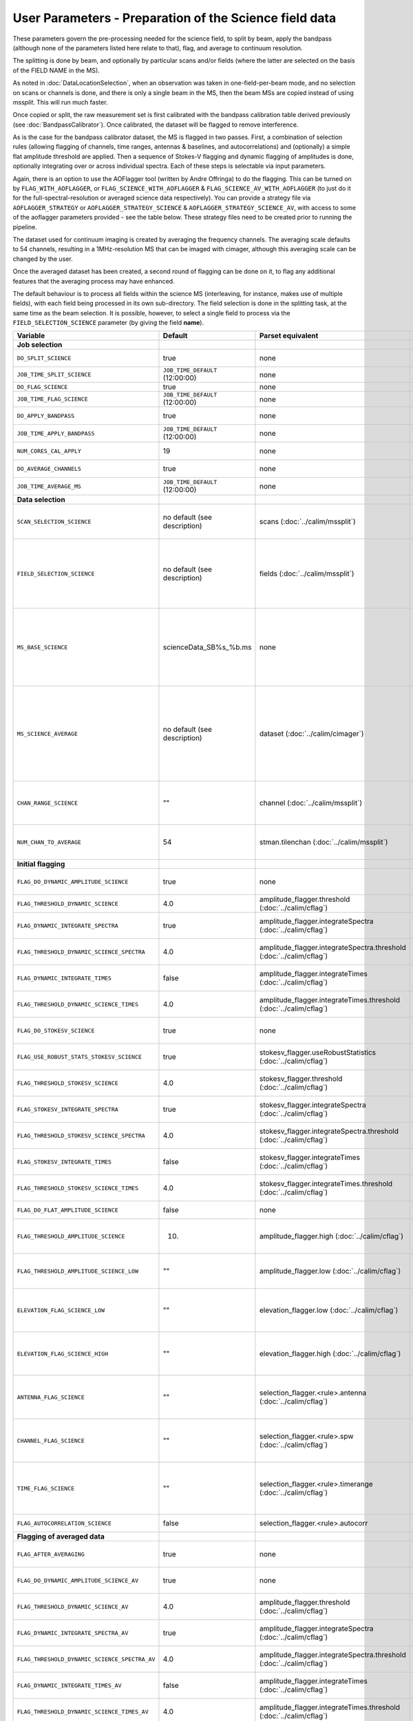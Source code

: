 User Parameters - Preparation of the Science field data
=======================================================

These parameters govern the pre-processing needed for the science
field, to split by beam, apply the bandpass (although none of
the parameters listed here relate to that), flag, and average to
continuum resolution.

The splitting is done by beam, and optionally by particular scans
and/or fields (where the latter are selected on the basis of the FIELD
NAME in the MS).

As noted in :doc:`DataLocationSelection`, when an observation was
taken in one-field-per-beam mode, and no selection on scans or
channels is done, and there is only a single beam in the MS, then the
beam MSs are copied instead of using *mssplit*. This will run much
faster.

Once copied or split, the raw measurement set is first calibrated with
the bandpass calibration table derived previously (see
:doc:`BandpassCalibrator`). Once calibrated, the dataset will be
flagged to remove interference.

As is the case for the bandpass calibrator dataset, the MS is flagged in two
passes. First, a combination of selection rules (allowing flagging of
channels, time ranges, antennas & baselines, and autocorrelations) and (optionally)
a simple flat amplitude threshold are applied. Then a sequence of
Stokes-V flagging and dynamic flagging of amplitudes is done,
optionally integrating over or across individual spectra. Each of
these steps is selectable via input parameters.

Again, there is an option to use the
AOFlagger tool (written by Andre Offringa) to do the flagging. This
can be turned on by ``FLAG_WITH_AOFLAGGER``, or
``FLAG_SCIENCE_WITH_AOFLAGGER`` & ``FLAG_SCIENCE_AV_WITH_AOFLAGGER``
(to just do it for the full-spectral-resolution or averaged science
data respectively). You can provide a strategy file via
``AOFLAGGER_STRATEGY`` or ``AOFLAGGER_STRATEGY_SCIENCE`` &
``AOFLAGGER_STRATEGY_SCIENCE_AV``, with access to some of the
aoflagger parameters provided - see the table below. These strategy
files need to be created prior to running the pipeline.

The dataset used for continuum imaging is created by averaging the
frequency channels. The averaging scale defaults to 54 channels, resulting in a
1MHz-resolution MS that can be imaged with cimager, although this
averaging scale can be changed by the user.

Once the averaged dataset has been created, a second round of flagging
can be done on it, to flag any additional features that the averaging
process may have enhanced.

The default behaviour is to process all fields within the science MS
(interleaving, for instance, makes use of multiple fields), with each
field being processed in its own sub-directory. The field selection is
done in the splitting task, at the same time as the beam selection. It
is possible, however, to select a single field to process via the
``FIELD_SELECTION_SCIENCE`` parameter (by giving the field **name**). 


+-----------------------------------------------+---------------------------------+-------------------------------------------------+-----------------------------------------------------------------------+
| Variable                                      | Default                         | Parset equivalent                               | Description                                                           |
+===============================================+=================================+=================================================+=======================================================================+
| **Job selection**                             |                                 |                                                 |                                                                       |
+-----------------------------------------------+---------------------------------+-------------------------------------------------+-----------------------------------------------------------------------+
| ``DO_SPLIT_SCIENCE``                          | true                            | none                                            | Whether to split out the given beam from the science MS               |
+-----------------------------------------------+---------------------------------+-------------------------------------------------+-----------------------------------------------------------------------+
| ``JOB_TIME_SPLIT_SCIENCE``                    | ``JOB_TIME_DEFAULT`` (12:00:00) | none                                            | Time request for splitting the science MS                             |
+-----------------------------------------------+---------------------------------+-------------------------------------------------+-----------------------------------------------------------------------+
| ``DO_FLAG_SCIENCE``                           | true                            | none                                            | Whether to flag the (splitted) science MS                             |
+-----------------------------------------------+---------------------------------+-------------------------------------------------+-----------------------------------------------------------------------+
| ``JOB_TIME_FLAG_SCIENCE``                     | ``JOB_TIME_DEFAULT`` (12:00:00) | none                                            | Time request for flagging the science MS                              |
+-----------------------------------------------+---------------------------------+-------------------------------------------------+-----------------------------------------------------------------------+
| ``DO_APPLY_BANDPASS``                         | true                            | none                                            | Whether to apply the bandpass calibration to the science              |
|                                               |                                 |                                                 | observation                                                           |
+-----------------------------------------------+---------------------------------+-------------------------------------------------+-----------------------------------------------------------------------+
| ``JOB_TIME_APPLY_BANDPASS``                   | ``JOB_TIME_DEFAULT`` (12:00:00) | none                                            | Time request for applying the bandpass to the science data            |
+-----------------------------------------------+---------------------------------+-------------------------------------------------+-----------------------------------------------------------------------+
| ``NUM_CORES_CAL_APPLY``                       | 19                              | none                                            | Number of cores for the job to apply the bandpass to the science data.|
+-----------------------------------------------+---------------------------------+-------------------------------------------------+-----------------------------------------------------------------------+
| ``DO_AVERAGE_CHANNELS``                       | true                            | none                                            | Whether to average the science MS to continuum resolution             |
+-----------------------------------------------+---------------------------------+-------------------------------------------------+-----------------------------------------------------------------------+
| ``JOB_TIME_AVERAGE_MS``                       | ``JOB_TIME_DEFAULT`` (12:00:00) | none                                            | Time request for averaging the channels of the science data           |
+-----------------------------------------------+---------------------------------+-------------------------------------------------+-----------------------------------------------------------------------+
| **Data selection**                            |                                 |                                                 |                                                                       |
+-----------------------------------------------+---------------------------------+-------------------------------------------------+-----------------------------------------------------------------------+
| ``SCAN_SELECTION_SCIENCE``                    |  no default (see description)   | scans (:doc:`../calim/mssplit`)                 | This allows selection of particular scans from the science            |
|                                               |                                 |                                                 | observation. If not provided, no scan selection is done (all scans are|
|                                               |                                 |                                                 | included in the output MS).                                           |
+-----------------------------------------------+---------------------------------+-------------------------------------------------+-----------------------------------------------------------------------+
| ``FIELD_SELECTION_SCIENCE``                   |  no default (see description)   | fields (:doc:`../calim/mssplit`)                | This allows selection of particular FIELD NAMEs from the science      |
|                                               |                                 |                                                 | observation. If not provided, all fields are done. The value must be  |
|                                               |                                 |                                                 | just the field name - not surrounded by square brackets (which is a   |
|                                               |                                 |                                                 | possible format for mssplit.fields). This is because the value iwll be|
|                                               |                                 |                                                 | matched to field names from the measurement set.                      |
+-----------------------------------------------+---------------------------------+-------------------------------------------------+-----------------------------------------------------------------------+
| ``MS_BASE_SCIENCE``                           |     scienceData_SB%s_%b.ms      | none                                            | Base name for the science observation measurement set after           |
|                                               |                                 |                                                 | splitting. The wildcard %b will be replaced by the string             |
|                                               |                                 |                                                 | "FIELD_beamBB", where FIELD represents the FIELD id, and BB the       |
|                                               |                                 |                                                 | (zero-based) beam number (scienceData_SB1234_LMC_beam00.ms etc), and  |
|                                               |                                 |                                                 | the %s will be replaced by the scheduling block ID.                   |
+-----------------------------------------------+---------------------------------+-------------------------------------------------+-----------------------------------------------------------------------+
| ``MS_SCIENCE_AVERAGE``                        |  no default (see description)   | dataset (:doc:`../calim/cimager`)               | The name of the averaged measurement set that will be                 |
|                                               |                                 |                                                 | imaged by the continuum imager. Provide this if you want              |
|                                               |                                 |                                                 | to skip the bandpass calibration and averaging steps                  |
|                                               |                                 |                                                 | (perhaps you've already done them). The wildcard %b, if               |
|                                               |                                 |                                                 | present, will be replaced with "FIELD_beamBB", as described above. If |
|                                               |                                 |                                                 | not provided, the averaged MS name will be derived from               |
|                                               |                                 |                                                 | ``MS_BASE_SCIENCE``, with ".ms" replaced with "_averaged.ms".         |
+-----------------------------------------------+---------------------------------+-------------------------------------------------+-----------------------------------------------------------------------+
| ``CHAN_RANGE_SCIENCE``                        | ""                              | channel (:doc:`../calim/mssplit`)               | Range of channels in science observation (used in splitting and       |
|                                               |                                 |                                                 | averaging). This must (for now) be the same as                        |
|                                               |                                 |                                                 | ``CHAN_RANGE_1934``. The default is to use all available channels from|
|                                               |                                 |                                                 | the MS.                                                               |
+-----------------------------------------------+---------------------------------+-------------------------------------------------+-----------------------------------------------------------------------+
| ``NUM_CHAN_TO_AVERAGE``                       | 54                              | stman.tilenchan (:doc:`../calim/mssplit`)       | Number of channels to be averaged to create continuum                 |
|                                               |                                 |                                                 | measurement set. Also determines the tile size when                   |
|                                               |                                 |                                                 | creating the MS.                                                      |
+-----------------------------------------------+---------------------------------+-------------------------------------------------+-----------------------------------------------------------------------+
| **Initial flagging**                          |                                 |                                                 |                                                                       |
+-----------------------------------------------+---------------------------------+-------------------------------------------------+-----------------------------------------------------------------------+
| ``FLAG_DO_DYNAMIC_AMPLITUDE_SCIENCE``         | true                            | none                                            | Whether to do the dynamic flagging, after the rule-based              |
|                                               |                                 |                                                 | and simple flat-amplitude flagging is done                            |
+-----------------------------------------------+---------------------------------+-------------------------------------------------+-----------------------------------------------------------------------+
| ``FLAG_THRESHOLD_DYNAMIC_SCIENCE``            | 4.0                             | amplitude_flagger.threshold                     | Dynamic threshold applied to amplitudes when flagging science field   |
|                                               |                                 | (:doc:`../calim/cflag`)                         | data [sigma]                                                          |
+-----------------------------------------------+---------------------------------+-------------------------------------------------+-----------------------------------------------------------------------+
| ``FLAG_DYNAMIC_INTEGRATE_SPECTRA``            | true                            | amplitude_flagger.integrateSpectra              | Whether to integrate the spectra in time and flag channels during the |
|                                               |                                 | (:doc:`../calim/cflag`)                         | dynamic flagging task.                                                |
+-----------------------------------------------+---------------------------------+-------------------------------------------------+-----------------------------------------------------------------------+
|  ``FLAG_THRESHOLD_DYNAMIC_SCIENCE_SPECTRA``   | 4.0                             | amplitude_flagger.integrateSpectra.threshold    | Dynamic threshold applied to amplitudes when flagging science field   |
|                                               |                                 | (:doc:`../calim/cflag`)                         | data in integrateSpectra mode [sigma]                                 |
+-----------------------------------------------+---------------------------------+-------------------------------------------------+-----------------------------------------------------------------------+
| ``FLAG_DYNAMIC_INTEGRATE_TIMES``              | false                           | amplitude_flagger.integrateTimes                | Whether to integrate across spectra and flag time samples during the  |
|                                               |                                 | (:doc:`../calim/cflag`)                         | dynamic flagging task.                                                |
+-----------------------------------------------+---------------------------------+-------------------------------------------------+-----------------------------------------------------------------------+
|   ``FLAG_THRESHOLD_DYNAMIC_SCIENCE_TIMES``    | 4.0                             | amplitude_flagger.integrateTimes.threshold      | Dynamic threshold applied to amplitudes when flagging science field   |
|                                               |                                 | (:doc:`../calim/cflag`)                         | data in integrateTimes mode [sigma]                                   |
+-----------------------------------------------+---------------------------------+-------------------------------------------------+-----------------------------------------------------------------------+
| ``FLAG_DO_STOKESV_SCIENCE``                   | true                            | none                                            | Whether to do the Stokes-V flagging on the science data, after the    |
|                                               |                                 |                                                 | rule-based and simple flat-amplitude flagging is done                 |
+-----------------------------------------------+---------------------------------+-------------------------------------------------+-----------------------------------------------------------------------+
| ``FLAG_USE_ROBUST_STATS_STOKESV_SCIENCE``     | true                            | stokesv_flagger.useRobustStatistics             | Whether to use robust statistics (median and inter-quartile range) in |
|                                               |                                 | (:doc:`../calim/cflag`)                         | computing the Stokes-V statistics.                                    |
+-----------------------------------------------+---------------------------------+-------------------------------------------------+-----------------------------------------------------------------------+
| ``FLAG_THRESHOLD_STOKESV_SCIENCE``            | 4.0                             | stokesv_flagger.threshold                       | Threshold applied to amplitudes when flagging the Stokes-V for the    |
|                                               |                                 | (:doc:`../calim/cflag`)                         | science field data [sigma]                                            |
+-----------------------------------------------+---------------------------------+-------------------------------------------------+-----------------------------------------------------------------------+
| ``FLAG_STOKESV_INTEGRATE_SPECTRA``            | true                            | stokesv_flagger.integrateSpectra                | Whether to integrate the spectra in time and flag channels during the |
|                                               |                                 | (:doc:`../calim/cflag`)                         | Stokes-V flagging task.                                               |
+-----------------------------------------------+---------------------------------+-------------------------------------------------+-----------------------------------------------------------------------+
|  ``FLAG_THRESHOLD_STOKESV_SCIENCE_SPECTRA``   | 4.0                             | stokesv_flagger.integrateSpectra.threshold      | Threshold applied to amplitudes when flagging the Stokes-V for the    |
|                                               |                                 | (:doc:`../calim/cflag`)                         | science field data in integrateSpectra mode [sigma]                   |
+-----------------------------------------------+---------------------------------+-------------------------------------------------+-----------------------------------------------------------------------+
| ``FLAG_STOKESV_INTEGRATE_TIMES``              | false                           | stokesv_flagger.integrateTimes                  | Whether to integrate across spectra and flag time samples during the  |
|                                               |                                 | (:doc:`../calim/cflag`)                         | Stokes-V flagging task.                                               |
+-----------------------------------------------+---------------------------------+-------------------------------------------------+-----------------------------------------------------------------------+
| ``FLAG_THRESHOLD_STOKESV_SCIENCE_TIMES``      | 4.0                             | stokesv_flagger.integrateTimes.threshold        | Threshold applied to amplitudes when flagging the Stokes-V for the    |
|                                               |                                 | (:doc:`../calim/cflag`)                         | science field data in integrateTimes mode [sigma]                     |
+-----------------------------------------------+---------------------------------+-------------------------------------------------+-----------------------------------------------------------------------+
| ``FLAG_DO_FLAT_AMPLITUDE_SCIENCE``            | false                           | none                                            | Whether to apply a flag amplitude flux threshold to the data.         |
+-----------------------------------------------+---------------------------------+-------------------------------------------------+-----------------------------------------------------------------------+
| ``FLAG_THRESHOLD_AMPLITUDE_SCIENCE``          | 10.                             | amplitude_flagger.high (:doc:`../calim/cflag`)  | Simple amplitude threshold applied when flagging science field data.  |
|                                               |                                 |                                                 | If set to blank (``FLAG_THRESHOLD_AMPLITUDE_SCIENCE_LOW=""``),        |
|                                               |                                 |                                                 | then no minimum value is applied.                                     |
+-----------------------------------------------+---------------------------------+-------------------------------------------------+-----------------------------------------------------------------------+
| ``FLAG_THRESHOLD_AMPLITUDE_SCIENCE_LOW``      | ""                              | amplitude_flagger.low (:doc:`../calim/cflag`)   | Lower threshold for the simple amplitude flagging. If set             |
|                                               |                                 |                                                 | to blank (``FLAG_THRESHOLD_AMPLITUDE_SCIENCE_LOW=""``),               |
|                                               |                                 |                                                 | then no minimum value is applied.                                     |
+-----------------------------------------------+---------------------------------+-------------------------------------------------+-----------------------------------------------------------------------+
| ``ELEVATION_FLAG_SCIENCE_LOW``                | ""                              | elevation_flagger.low (:doc:`../calim/cflag`)   | Visibilities below this elevation (degrees) will be flagged. If set   |
|                                               |                                 |                                                 | to blank (``ELEVATION_FLAG_SCIENCE_LOW=""``), then no flagging based  |
|                                               |                                 |                                                 | on low elevation limit will be applied.                               |
+-----------------------------------------------+---------------------------------+-------------------------------------------------+-----------------------------------------------------------------------+
| ``ELEVATION_FLAG_SCIENCE_HIGH``               | ""                              | elevation_flagger.high (:doc:`../calim/cflag`)  | Visibilities above this elevation (degrees) will be flagged. If set   |
|                                               |                                 |                                                 | to blank (``ELEVATION_FLAG_SCIENCE_HIGH=""``), then no flagging based |
|                                               |                                 |                                                 | on high elevation limit will be applied.                              |
+-----------------------------------------------+---------------------------------+-------------------------------------------------+-----------------------------------------------------------------------+
| ``ANTENNA_FLAG_SCIENCE``                      | ""                              | selection_flagger.<rule>.antenna                | Allows flagging of antennas or baselines. For example, to             |
|                                               |                                 | (:doc:`../calim/cflag`)                         | flag out the 1-3 baseline, set this to "ak01&&ak03" (with             |
|                                               |                                 |                                                 | the quote marks). See documentation for further details on            |
|                                               |                                 |                                                 | format.                                                               |
+-----------------------------------------------+---------------------------------+-------------------------------------------------+-----------------------------------------------------------------------+
| ``CHANNEL_FLAG_SCIENCE``                      | ""                              | selection_flagger.<rule>.spw                    | Allows flagging of a specified range of channels. For example, to flag|
|                                               |                                 | (:doc:`../calim/cflag`)                         | out the first 100 channnels, use "0:0~16" (with the quote marks). See |
|                                               |                                 |                                                 | the documentation for further details on the format.                  |
+-----------------------------------------------+---------------------------------+-------------------------------------------------+-----------------------------------------------------------------------+
| ``TIME_FLAG_SCIENCE``                         | ""                              | selection_flagger.<rule>.timerange              | Allows flagging of a specified time range(s). The string given is     |
|                                               |                                 | (:doc:`../calim/cflag`)                         | passed directly to the ``timerange`` option of cflag's selection      |
|                                               |                                 |                                                 | flagger. For details on the possible syntax, consult the `MS          |
|                                               |                                 |                                                 | selection`_ documentation.                                            |
+-----------------------------------------------+---------------------------------+-------------------------------------------------+-----------------------------------------------------------------------+
| ``FLAG_AUTOCORRELATION_SCIENCE``              | false                           | selection_flagger.<rule>.autocorr               | If true, then autocorrelations will be flagged.                       |
+-----------------------------------------------+---------------------------------+-------------------------------------------------+-----------------------------------------------------------------------+
| **Flagging of averaged data**                 |                                 |                                                 |                                                                       |
+-----------------------------------------------+---------------------------------+-------------------------------------------------+-----------------------------------------------------------------------+
| ``FLAG_AFTER_AVERAGING``                      | true                            | none                                            | Whether to do an additional step of flagging on the channel-averaged  |
|                                               |                                 |                                                 | MS proior to imaging.                                                 |
+-----------------------------------------------+---------------------------------+-------------------------------------------------+-----------------------------------------------------------------------+
| ``FLAG_DO_DYNAMIC_AMPLITUDE_SCIENCE_AV``      | true                            | none                                            | Whether to do the dynamic flagging on the averaged science data, after|
|                                               |                                 |                                                 | the simple flat-amplitude flagging is done                            |
+-----------------------------------------------+---------------------------------+-------------------------------------------------+-----------------------------------------------------------------------+
| ``FLAG_THRESHOLD_DYNAMIC_SCIENCE_AV``         | 4.0                             | amplitude_flagger.threshold                     | Dynamic threshold applied to amplitudes when flagging the averaged    |
|                                               |                                 | (:doc:`../calim/cflag`)                         | science field data [sigma]                                            |
+-----------------------------------------------+---------------------------------+-------------------------------------------------+-----------------------------------------------------------------------+
| ``FLAG_DYNAMIC_INTEGRATE_SPECTRA_AV``         | true                            | amplitude_flagger.integrateSpectra              | Whether to integrate the spectra in time and flag channels during the |
|                                               |                                 | (:doc:`../calim/cflag`)                         | dynamic flagging task.                                                |
+-----------------------------------------------+---------------------------------+-------------------------------------------------+-----------------------------------------------------------------------+
| ``FLAG_THRESHOLD_DYNAMIC_SCIENCE_SPECTRA_AV`` | 4.0                             | amplitude_flagger.integrateSpectra.threshold    | Dynamic threshold applied to amplitudes when flagging the averaged    |
|                                               |                                 | (:doc:`../calim/cflag`)                         | science field data in integrateSpectra mode [sigma]                   |
+-----------------------------------------------+---------------------------------+-------------------------------------------------+-----------------------------------------------------------------------+
| ``FLAG_DYNAMIC_INTEGRATE_TIMES_AV``           | false                           | amplitude_flagger.integrateTimes                | Whether to integrate across spectra and flag time samples during the  |
|                                               |                                 | (:doc:`../calim/cflag`)                         | dynamic flagging task.                                                |
+-----------------------------------------------+---------------------------------+-------------------------------------------------+-----------------------------------------------------------------------+
| ``FLAG_THRESHOLD_DYNAMIC_SCIENCE_TIMES_AV``   | 4.0                             | amplitude_flagger.integrateTimes.threshold      | Dynamic threshold applied to amplitudes when flagging the averaged    |
|                                               |                                 | (:doc:`../calim/cflag`)                         | science field data in integrateTimes mode [sigma]                     |
+-----------------------------------------------+---------------------------------+-------------------------------------------------+-----------------------------------------------------------------------+
| ``FLAG_DO_STOKESV_SCIENCE_AV``                | true                            | none                                            | Whether to do the Stokes-V flagging on the averaged science data,     |
|                                               |                                 |                                                 | after the rule-based and simple flat-amplitude flagging is done       |
+-----------------------------------------------+---------------------------------+-------------------------------------------------+-----------------------------------------------------------------------+
| ``FLAG_USE_ROBUST_STATS_STOKESV_SCIENCE_AV``  | true                            | stokesv_flagger.useRobustStatistics             | Whether to use robust statistics (median and inter-quartile range) in |
|                                               |                                 | (:doc:`../calim/cflag`)                         | computing the Stokes-V statistics.                                    |
+-----------------------------------------------+---------------------------------+-------------------------------------------------+-----------------------------------------------------------------------+
| ``FLAG_THRESHOLD_STOKESV_SCIENCE_AV``         | 4.0                             | stokesv_flagger.threshold                       | Threshold applied to amplitudes when flagging the Stokes-V for the    |
|                                               |                                 | (:doc:`../calim/cflag`)                         | averaged science field data [sigma]                                   |
+-----------------------------------------------+---------------------------------+-------------------------------------------------+-----------------------------------------------------------------------+
| ``FLAG_STOKESV_INTEGRATE_SPECTRA_AV``         | true                            | stokesv_flagger.integrateSpectra                | Whether to integrate the spectra in time and flag channels during the |
|                                               |                                 | (:doc:`../calim/cflag`)                         | Stokes-V flagging task.                                               |
+-----------------------------------------------+---------------------------------+-------------------------------------------------+-----------------------------------------------------------------------+
| ``FLAG_THRESHOLD_STOKESV_SCIENCE_SPECTRA_AV`` | 4.0                             | stokesv_flagger.integrateSpectra.threshold      | Threshold applied to amplitudes when flagging the Stokes-V for the    |
|                                               |                                 | (:doc:`../calim/cflag`)                         | averaged science field data in integrateSpectra mode [sigma]          |
+-----------------------------------------------+---------------------------------+-------------------------------------------------+-----------------------------------------------------------------------+
| ``FLAG_STOKESV_INTEGRATE_TIMES_AV``           | false                           | stokesv_flagger.integrateTimes                  | Whether to integrate across spectra and flag time samples during the  |
|                                               |                                 | (:doc:`../calim/cflag`)                         | Stokes-V flagging task.                                               |
+-----------------------------------------------+---------------------------------+-------------------------------------------------+-----------------------------------------------------------------------+
|  ``FLAG_THRESHOLD_STOKESV_SCIENCE_TIMES_AV``  | 4.0                             | stokesv_flagger.integrateTimes.threshold        | Threshold applied to amplitudes when flagging the Stokes-V for the    |
|                                               |                                 | (:doc:`../calim/cflag`)                         | averaged science field data in integrateTimes mode [sigma]            |
+-----------------------------------------------+---------------------------------+-------------------------------------------------+-----------------------------------------------------------------------+
| ``FLAG_DO_FLAT_AMPLITUDE_SCIENCE_AV``         | false                           | none                                            | Whether to apply a flag amplitude flux threshold to the averaged      |
|                                               |                                 |                                                 | science data.                                                         |
+-----------------------------------------------+---------------------------------+-------------------------------------------------+-----------------------------------------------------------------------+
| ``FLAG_THRESHOLD_AMPLITUDE_SCIENCE_AV``       | 10.                             | amplitude_flagger.high (:doc:`../calim/cflag`)  | Simple amplitude threshold applied when flagging the averaged science |
|                                               |                                 |                                                 | field data. If set to blank                                           |
|                                               |                                 |                                                 | (``FLAG_THRESHOLD_AMPLITUDE_SCIENCE_LOW=""``),                        |
|                                               |                                 |                                                 | then no minimum value is applied. [value in flux-calibrated units]    |
+-----------------------------------------------+---------------------------------+-------------------------------------------------+-----------------------------------------------------------------------+
| ``FLAG_THRESHOLD_AMPLITUDE_SCIENCE_LOW_AV``   | ""                              | amplitude_flagger.low (:doc:`../calim/cflag`)   | Lower threshold for the simple amplitude flagging on the averaged     |
|                                               |                                 |                                                 | data. If set to blank (``FLAG_THRESHOLD_AMPLITUDE_SCIENCE_LOW=""``),  |
|                                               |                                 |                                                 | then no minimum value is applied. [value in flux-calibrated units]    |
+-----------------------------------------------+---------------------------------+-------------------------------------------------+-----------------------------------------------------------------------+
| ``CHANNEL_FLAG_SCIENCE_AV``                   | ""                              | selection_flagger.<rule>.spw                    | Allows flagging of a specified range of channels. For example, to flag|
|                                               |                                 | (:doc:`../calim/cflag`)                         | out the first 100 channnels, use "0:0~16" (with the quote marks). See |
|                                               |                                 |                                                 | the docuemntation for further details on the format.                  |
+-----------------------------------------------+---------------------------------+-------------------------------------------------+-----------------------------------------------------------------------+
| ``TIME_FLAG_SCIENCE_AV``                      | ""                              | selection_flagger.<rule>.timerange              | Allows flagging of a specified time range(s). The string given is     |
|                                               |                                 | (:doc:`../calim/cflag`)                         | passed directly to the ``timerange`` option of cflag's selection      |
|                                               |                                 |                                                 | flagger. For details on the possible syntax, consult the `MS          |
|                                               |                                 |                                                 | selection`_ documentation.                                            |
+-----------------------------------------------+---------------------------------+-------------------------------------------------+-----------------------------------------------------------------------+
| **Using AOFlagger for flagging**              |                                 |                                                 |                                                                       |
|                                               |                                 |                                                 |                                                                       |
+-----------------------------------------------+---------------------------------+-------------------------------------------------+-----------------------------------------------------------------------+
| ``FLAG_WITH_AOFLAGGER``                       | false                           | none                                            | Use AOFlagger for all flagging tasks in the pipeline. This overrides  |
|                                               |                                 |                                                 | the individual task level switches.                                   |
+-----------------------------------------------+---------------------------------+-------------------------------------------------+-----------------------------------------------------------------------+
| ``FLAG_SCIENCE_WITH_AOFLAGGER``               | false                           | none                                            | Use AOFlagger for the flagging of the full-spectral-resolution science|
|                                               |                                 |                                                 | dataset. This and the next parameter allows differentiation between   |
|                                               |                                 |                                                 | the different flagging tasks in the pipeline.                         |
+-----------------------------------------------+---------------------------------+-------------------------------------------------+-----------------------------------------------------------------------+
| ``FLAG_SCIENCE_AV_WITH_AOFLAGGER``            | false                           | none                                            | Use AOFlagger for the flagging of the averaged science dataset.       |
+-----------------------------------------------+---------------------------------+-------------------------------------------------+-----------------------------------------------------------------------+
| ``AOFLAGGER_STRATEGY``                        | ""                              | none                                            | The strategy file to use for all AOFlagger tasks in the               |
|                                               |                                 |                                                 | pipeline. Giving this a value will apply this one strategy file to all|
|                                               |                                 |                                                 | flagging jobs. The strategy file needs to be provided by the user.    |
+-----------------------------------------------+---------------------------------+-------------------------------------------------+-----------------------------------------------------------------------+
| ``AOFLAGGER_STRATEGY_SCIENCE``                | ""                              | none                                            | The strategy file to be used for the full-spectral-resolution science |
|                                               |                                 |                                                 | dataset. This will be overridden by ``AOFLAGGER_STRATEGY``.           |
+-----------------------------------------------+---------------------------------+-------------------------------------------------+-----------------------------------------------------------------------+
| ``AOFLAGGER_STRATEGY_SCIENCE_AV``             | ""                              | none                                            | The strategy file to be used for the averaged science dataset. This   |
|                                               |                                 |                                                 | will be overridden by ``AOFLAGGER_STRATEGY``.                         |
+-----------------------------------------------+---------------------------------+-------------------------------------------------+-----------------------------------------------------------------------+
| ``AOFLAGGER_VERBOSE``                         | true                            | none                                            | Verbose output for AOFlagger                                          |
+-----------------------------------------------+---------------------------------+-------------------------------------------------+-----------------------------------------------------------------------+
| ``AOFLAGGER_READ_MODE``                       | auto                            | none                                            | Read mode for AOflagger. This can take the value of one of "auto",    |
|                                               |                                 |                                                 | "direct", "indirect", or "memory". These trigger the following        |
|                                               |                                 |                                                 | respective command-line options for AOflagger: "-auto-read-mode",     |
|                                               |                                 |                                                 | "-direct-read", "-indirect-read", "-memory-read".                     |
+-----------------------------------------------+---------------------------------+-------------------------------------------------+-----------------------------------------------------------------------+
| ``AOFLAGGER_UVW``                             | false                           | none                                            | When true, the command-line argument "-uvw" is added to the AOFlagger |
|                                               |                                 |                                                 | command. This reads uvw values (some exotic strategies require these).|
+-----------------------------------------------+---------------------------------+-------------------------------------------------+-----------------------------------------------------------------------+


 .. _MS selection :  http://www.aoc.nrao.edu/~sbhatnag/misc/msselection/msselection.html
 

